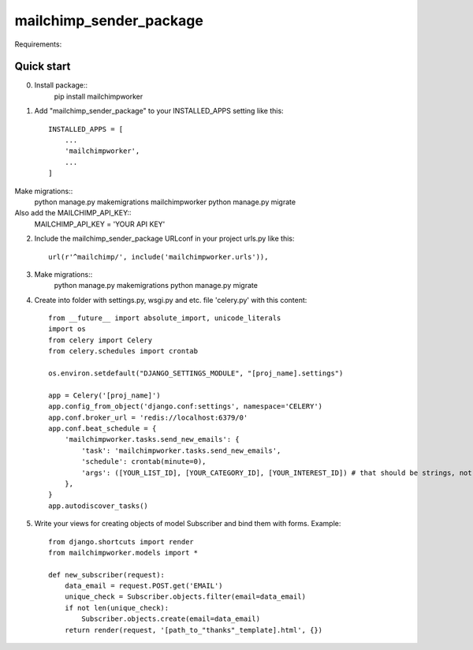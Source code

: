=====
mailchimp_sender_package
=====

Requirements:



Quick start
-----------
0. Install package::
	pip install mailchimpworker

1. Add "mailchimp_sender_package" to your INSTALLED_APPS setting like this::

    INSTALLED_APPS = [
        ...
        'mailchimpworker',
        ...
    ]

Make migrations::
	python manage.py makemigrations mailchimpworker
	python manage.py migrate
Also add the MAILCHIMP_API_KEY::
	MAILCHIMP_API_KEY = 'YOUR API KEY'

2. Include the mailchimp_sender_package URLconf in your project urls.py like this::

    url(r'^mailchimp/', include('mailchimpworker.urls')),

3. Make migrations::
	python manage.py makemigrations
	python manage.py migrate

4. Create into folder with settings.py, wsgi.py and etc. file 'celery.py' with this content::

	from __future__ import absolute_import, unicode_literals
	import os
	from celery import Celery
	from celery.schedules import crontab

	os.environ.setdefault("DJANGO_SETTINGS_MODULE", "[proj_name].settings")

	app = Celery('[proj_name]')
	app.config_from_object('django.conf:settings', namespace='CELERY')
	app.conf.broker_url = 'redis://localhost:6379/0'
	app.conf.beat_schedule = {
	    'mailchimpworker.tasks.send_new_emails': {
	        'task': 'mailchimpworker.tasks.send_new_emails',
	        'schedule': crontab(minute=0),
	        'args': ([YOUR_LIST_ID], [YOUR_CATEGORY_ID], [YOUR_INTEREST_ID]) # that should be strings, not lists
	    },
	}
	app.autodiscover_tasks()

5. Write your views for creating objects of model Subscriber and bind them with forms. Example::

	from django.shortcuts import render
	from mailchimpworker.models import *

	def new_subscriber(request):
	    data_email = request.POST.get('EMAIL')
	    unique_check = Subscriber.objects.filter(email=data_email)
	    if not len(unique_check):
	        Subscriber.objects.create(email=data_email)
	    return render(request, '[path_to_"thanks"_template].html', {})
